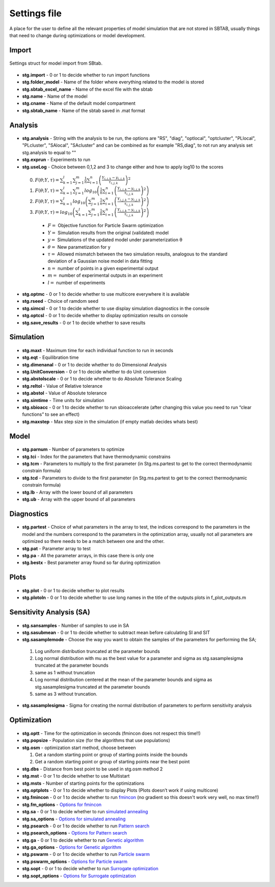 ﻿.. _stg:
.. _f_settings:

Settings file
=============

A place for the user to define all the relevant properties of model simulation that are not stored in SBTAB, usually things that need to change during optimizations or model development.



  .. toggle-header::
      :header: **Code**
  
      .. literalinclude:: ../Matlab/Model/D1_LTP_time_window/Settings/f_settings_all_TW.m
         :linenos:
         :language: matlab	 
	 

Import
------

  .. toggle-header::
      :header: **Example model code**
  
      .. literalinclude:: ../Matlab/Model/D1_LTP_time_window/Settings/f_settings_all_TW.m
         :linenos:
         :language: matlab
         :start-after: %% Import
         :end-before: %% Analysis	  
	   
Settings struct for model import from SBtab.

  .. _stg.import:
  
- **stg.import** - 0 or 1 to decide whether to run import functions

  .. _stg.folder_model:
  
- **stg.folder_model** - Name of the folder where everything related to the model is stored

  .. _stg.sbtab_excel_name:

- **stg.sbtab_excel_name** - Name of the excel file with the sbtab

  .. _stg.name:

- **stg.name** - Name of the model

  .. _stg.cname:

- **stg.cname** - Name of the default model compartment

  .. _stg.sbtab_name:

- **stg.sbtab_name** - Name of the sbtab saved in .mat format

Analysis
--------

  .. toggle-header::
      :header: **Example model code**
  
      .. literalinclude:: ../Matlab/Model/D1_LTP_time_window/Settings/f_settings_all_TW.m
         :linenos:
         :language: matlab
         :start-after: %% Analysis
         :end-before: %% Simulation	

	   
  .. _stg.analysis:

- **stg.analysis** - String with the analysis to be run, the options are "RS", "diag", "optlocal", "optcluster", "PLlocal", "PLcluster", "SAlocal", "SAcluster" and can be combined as for example "RS,diag", to not run any analysis set stg.analysis to equal to ""

  .. _stg.exprun:

- **stg.exprun** - Experiments to run

  .. _stg.useLog:

- **stg.useLog** - Choice between 0,1,2 and 3 to change either and how to apply log10 to the scores

 0. :math:`F(θ;Y,τ) = \sum_{k=1}^l \sum_{j=1}^m \frac{1}{n} \sum_{i=1}^n \left(\frac{Y_{i,j,k}-y_{i,j,k}}{τ_{i,j,k}}\right)^2`
 #. :math:`F(θ;Y,τ) = \sum_{k=1}^l \sum_{j=1}^m log_{10}\left(\frac{1}{n} \sum_{i=1}^n \left(\frac{Y_{i,j,k}-y_{i,j,k}}{τ_{i,j,k}}\right)^2\right)`
 #. :math:`F(θ;Y,τ) = \sum_{k=1}^l log_{10}\left(\sum_{j=1}^m \frac{1}{n} \sum_{i=1}^n \left(\frac{Y_{i,j,k}-y_{i,j,k}}{τ_{i,j,k}}\right)^2\right)`
 #. :math:`F(θ;Y,τ) = log_{10}\left(\sum_{k=1}^l \sum_{j=1}^m \frac{1}{n} \sum_{i=1}^n \left(\frac{Y_{i,j,k}-y_{i,j,k}}{τ_{i,j,k}}\right)^2\right)`
 
  - :math:`F =` Objective function for Particle Swarm optimization 
  - :math:`Y =` Simulation results from the original (validated) model
  - :math:`y =` Simulations of the updated model under parameterization θ
  - :math:`θ =` New parametization for y
  - :math:`τ =` Allowed mismatch between the two simulation results, analogous to the standard deviation of a Gaussian noise model in data fitting
  - :math:`n =` number of points in a given experimental output
  - :math:`m =` number of experimental outputs in an experiment
  - :math:`l =` number of experiments
  
  .. _stg.optmc:

- **stg.optmc** - 0 or 1 to decide whether to use multicore everywhere it is available  
  
  .. _stg.rseed:

- **stg.rseed** - Choice of ramdom seed

  .. _stg.simcsl:

- **stg.simcsl** - 0 or 1 to decide whether to use display simulation diagnostics in the console

  .. _stg.optcsl:

- **stg.optcsl** - 0 or 1 to decide whether to display optimization results on console 

  .. _stg.save_results:

- **stg.save_results** - 0 or 1 to decide whether to save results


Simulation
----------

  .. toggle-header::
      :header: **Example model code**
     
      .. literalinclude:: ../Matlab/Model/D1_LTP_time_window/Settings/f_settings_all_TW.m
         :linenos:
         :language: matlab
         :start-after: %% Simulation
         :end-before: %% Model
			 
  .. _stg.maxt:
  
- **stg.maxt** - Maximum time for each individual function to run in seconds

  .. _stg.eqt:

- **stg.eqt** - Equilibration time

  .. _stg.dimenanal:

- **stg.dimenanal** - 0 or 1 to decide whether to do Dimensional Analysis

  .. _stg.abstolscale:

- **stg.UnitConversion** - 0 or 1 to decide whether to do Unit conversion

  .. _stg.UnitConversion:
  
- **stg.abstolscale** - 0 or 1 to decide whether to do Absolute Tolerance Scaling

  .. _stg.reltol:

- **stg.reltol** - Value of Relative tolerance

  .. _stg.abstol:

- **stg.abstol** - Value of Absolute tolerance

  .. _stg.simtime:

- **stg.simtime** - Time units for simulation

  .. _stg.sbioacc:

- **stg.sbioacc** - 0 or 1 to decide whether to run sbioaccelerate (after changing this value you need to run “clear functions” to see an effect)

  .. _stg.maxstep:

- **stg.maxstep** - Max step size in the simulation (if empty matlab decides whats best)

Model
-----

  .. toggle-header::
      :header: **Example model code**
  
      .. literalinclude:: ../Matlab/Model/D1_LTP_time_window/Settings/f_settings_all_TW.m
         :linenos:
         :language: matlab
         :start-after: %% Model
         :end-before: %% Diagnostics 
			 
  .. _stg.parnum:

- **stg.parnum** - Number of parameters to optimize

  .. _stg.tci:

- **stg.tci** - Index for the parameters that have thermodynamic constrains

  .. _stg.tcm:

- **stg.tcm** - Parameters to multiply to the first parameter (in Stg.ms.partest to get to the correct thermodynamic constrain formula)

  .. _stg.tcd*:

- **stg.tcd** - Parameters to divide to the first parameter (in Stg.ms.partest to get to the correct thermodynamic constrain formula)

  .. _stg.lb:

- **stg.lb** - Array with the lower bound of all parameters

  .. _stg.ub:

- **stg.ub** - Array with the upper bound of all parameters

Diagnostics
-----------

  .. toggle-header::
      :header: **Example model code**
  
      .. literalinclude:: ../Matlab/Model/D1_LTP_time_window/Settings/f_settings_all_TW.m
         :linenos:
         :language: matlab
         :start-after: %% Diagnostics
         :end-before: %% Plots

  .. stg.partest:
  
- **stg.partest** - Choice of what parameters in the array to test, the indices correspond to the parameters in the model and the numbers correspond to the parameters in the optimization array, usually not all parameters are optimized so there needs to be a match between one and the other.

  .. _stg.pat:
  
- **stg.pat** - Parameter array to test

  .. _stg.pa:

- **stg.pa** - All the parameter arrays, in this case there is only one

  .. _stg.bestx:

- **stg.bestx** - Best parameter array found so far during optimization

Plots
-----

  .. toggle-header::
      :header: **Example model code**
  
      .. literalinclude:: ../Matlab/Model/D1_LTP_time_window/Settings/f_settings_all_TW.m
         :linenos:
         :language: matlab
         :start-after: %% Plots
         :end-before: %% Sensitivity analysis

  .. _stg.plot:

- **stg.plot** - 0 or 1 to decide whether to plot results

  .. _stg.plotoln:

- **stg.plotoln** - 0 or 1 to decide whether to use long names in the title of the outputs plots in f_plot_outputs.m

Sensitivity Analysis (SA)
-------------------------

  .. toggle-header::
      :header: **Example model code**
  
      .. literalinclude:: ../Matlab/Model/D1_LTP_time_window/Settings/f_settings_all_TW.m
         :linenos:
         :language: matlab
         :start-after: %% Sensitivity analysis
         :end-before: %% Optimization 
		 
  .. _stg.sansamples:

- **stg.sansamples** - Number of samples to use in SA

  .. _stg.sasubmean:

- **stg.sasubmean** - 0 or 1 to decide whether to subtract mean before calculating SI and SIT

  .. _stg.sasamplemode:

- **stg.sasamplemode** - Choose the way you want to obtain the samples of the parameters for performing the SA;

 #. Log uniform distribution truncated at the parameter bounds

 #. Log normal distribution with mu as the best value for a parameter and sigma as stg.sasamplesigma truncated at the parameter bounds

 #. same as 1 without truncation

 #. Log normal distribution centered at the mean of the parameter bounds and sigma as stg.sasamplesigma truncated at the parameter bounds

 #. same as 3 without truncation.

  .. _stg.sasamplesigma:

- **stg.sasamplesigma** - Sigma for creating the normal distribution of parameters to perform sensitivity analysis


Optimization
------------

  .. toggle-header::
      :header: **Example model code**
  
      .. literalinclude:: ../Matlab/Model/D1_LTP_time_window/Settings/f_settings_all_TW.m
         :linenos:
         :language: matlab
         :start-after: %% Optimization

  .. _stg.optt:

- **stg.optt** - Time for the optimization in seconds (fmincon does not respect this time!!)

  .. _stg.popsize:

- **stg.popsize** - Population size (for the algorithms that use populations)

  .. _stg.osm:

- **stg.osm** - optimization start method, choose between

  #. Get a random starting point or group of starting points inside the bounds
  
  #. Get a random starting point or group of starting points near the best point

  .. _stg.dbs:

- **stg.dbs** - Distance from best point to be used in stg.osm method 2 

  .. _stg.mst:


- **stg.mst** - 0 or 1 to decide whether to use Multistart

  .. _stg.msts:

- **stg.msts** - Number of starting points for the optimizations

  .. _stg.optplots:

- **stg.optplots** - 0 or 1 to decide whether to display Plots (Plots doesn’t work if using multicore)

  .. _stg.fmincon:

- **stg.fmincon** - 0 or 1 to decide whether to run `fmincon <https://www.mathworks.com/help/optim/ug/fmincon.html>`_ (no gradient so this doesn't work very well, no max time!!)

  .. _stg.fm_options:

- **stg.fm_options** - `Options for fmincon <https://www.mathworks.com/help/optim/ug/fmincon.html#busog7r-options>`_

  .. _stg.sa:

- **stg.sa** - 0 or 1 to decide whether to run `simulated annealing <https://www.mathworks.com/help/gads/simulannealbnd.html>`_

  .. _stg.sa_options:

- **stg.sa_options** - `Options for simulated annealing <https://www.mathworks.com/help/gads/simulannealbnd.html#buy3g1g-options>`_

  .. _stg.psearch:

- **stg.psearch** - 0 or 1 to decide whether to run `Pattern search <https://www.mathworks.com/help/gads/patternsearch.html>`_

  .. _stg.psearch_options:

- **stg.psearch_options** - `Options for Pattern search <https://www.mathworks.com/help/gads/patternsearch.html#buxdit7-options>`_

  .. _stg.ga:

- **stg.ga** - 0 or 1 to decide whether to run `Genetic algorithm <https://www.mathworks.com/help/gads/ga.html>`_

  .. _stg.ga_options:

- **stg.ga_options** - `Options for Genetic algorithm <https://www.mathworks.com/help/gads/ga.html#mw_4a8bfdb9-7c4c-4302-8f47-d260b7a43e26>`_

  .. _stg.pswarm:

- **stg.pswarm** - 0 or 1 to decide whether to run `Particle swarm <https://www.mathworks.com/help/gads/particleswarm.html>`_

  .. _stg.pswarm_options:

- **stg.pswarm_options** - `Options for Particle swarm <https://www.mathworks.com/help/gads/particleswarm.html#budidgf-options>`_

  .. _stg.sopt:

- **stg.sopt** - 0 or 1 to decide whether to run `Surrogate optimization <https://www.mathworks.com/help/gads/surrogateopt.html>`_

  .. _stg.sopt_options:

- **stg.sopt_options** - `Options for Surrogate optimization <https://www.mathworks.com/help/gads/surrogateopt.html#mw_fa3519af-f062-41df-af65-c65ea7a54eb6>`_
